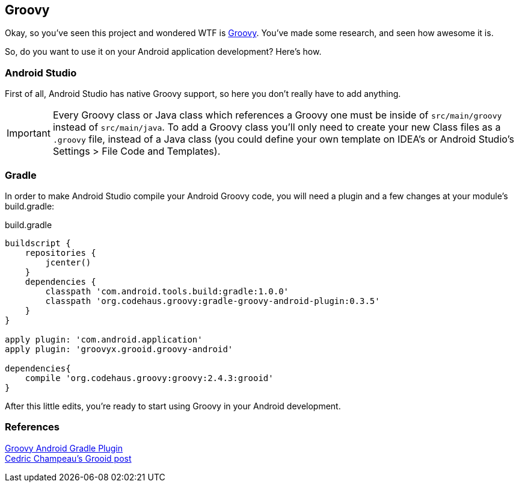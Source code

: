 == Groovy

Okay, so you've seen this project and wondered WTF is http://groovy-lang.org[Groovy]. You've made some research, and seen how awesome it is.

So, do you want to use it on your Android application development? Here's how.

=== Android Studio

First of all, Android Studio has native Groovy support, so here you don't really have to add anything.

IMPORTANT: Every Groovy class or Java class which references a Groovy one must be inside of `src/main/groovy` instead of `src/main/java`. To add a Groovy class you'll only need to create your new Class files as a `.groovy` file, instead of a Java class (you could define your own template on IDEA's or Android Studio's Settings > File Code and Templates).

=== Gradle

In order to make Android Studio compile your Android Groovy code, you will need a plugin and a few changes at your module's build.gradle:

[source, groovy]
.build.gradle
----
buildscript {
    repositories {
        jcenter()
    }
    dependencies {
        classpath 'com.android.tools.build:gradle:1.0.0'
        classpath 'org.codehaus.groovy:gradle-groovy-android-plugin:0.3.5'
    }
}

apply plugin: 'com.android.application'
apply plugin: 'groovyx.grooid.groovy-android'

dependencies{
    compile 'org.codehaus.groovy:groovy:2.4.3:grooid'
}
----

After this little edits, you're ready to start using Groovy in your Android development.

=== References

https://github.com/groovy/groovy-android-gradle-plugin[Groovy Android Gradle Plugin] +
http://melix.github.io/blog/2014/06/grooid.html[Cedric Champeau's Grooid post]
